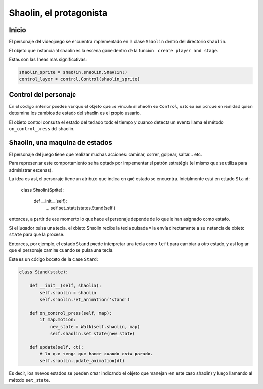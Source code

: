 Shaolin, el protagonista
========================

Inicio
------

El personaje del videojuego se encuentra implementado en la
clase ``Shaolin`` dentro del directorio ``shaolin``.

El objeto que instancia al shaolin es la escena ``game`` dentro
de la función ``_create_player_and_stage``.

Estas son las lineas mas significativas:

.. code-block:: python

    shaolin_sprite = shaolin.shaolin.Shaolin()
    control_layer = control.Control(shaolin_sprite)

    
Control del personaje
---------------------

En el código anterior puedes ver que el objeto que se vincula
al shaolin es ``Control``, esto es así porque en realidad
quien determina los cambios de estado del shaolin es el propio
usuario.

El objeto control consulta el estado del teclado todo el tiempo
y cuando detecta un evento llama el método ``on_control_press`` del
shaolin.


Shaolin, una maquina de estados
-------------------------------

El personaje del juego tiene que realizar muchas acciones: caminar, 
correr, golpear, saltar... etc.

Para representar este comportamiento se ha optado por implementar
el patrón estratégia (el mismo que se utiliza para administrar escenas).

La idea es así, el personaje tiene un atributo que indica en qué
estado se encuentra. Inicialmente está en estado ``Stand``:

    class Shaolin(Sprite):

        def __init__(self):
            ...
            self.set_state(states.Stand(self))

entonces, a partir de ese momento lo que hace el personaje
depende de lo que le han asignado como estado.

Si el jugador pulsa una tecla, el objeto Shaolin recibe
la tecla pulsada y la envía directamente a su instancia
de objeto ``state`` para que la procese.

Entonces, por ejemplo, el estado ``Stand`` puede interpretar
una tecla como ``left`` para cambiar a otro estado, y así
lograr que el personaje camine cuando se pulsa una tecla.

Este es un código boceto de la clase ``Stand``:

.. code-block:: python

    class Stand(state):

        def __init__(self, shaolin):
            self.shaolin = shaolin
            self.shaolin.set_animation('stand')

        def on_control_press(self, map):
            if map.motion:
                new_state = Walk(self.shaolin, map)
                self.shaolin.set_state(new_state)

        def update(self, dt):
            # lo que tenga que hacer cuando esta parado.
            self.shaolin.update_animation(dt)


Es decir, los nuevos estados se pueden crear indicando el
objeto que manejan (en este caso shaolin) y luego llamando
al método ``set_state``.
